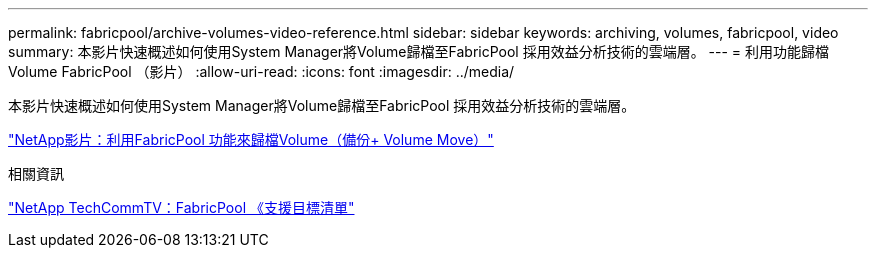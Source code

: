 ---
permalink: fabricpool/archive-volumes-video-reference.html 
sidebar: sidebar 
keywords: archiving, volumes, fabricpool, video 
summary: 本影片快速概述如何使用System Manager將Volume歸檔至FabricPool 採用效益分析技術的雲端層。 
---
= 利用功能歸檔Volume FabricPool （影片）
:allow-uri-read: 
:icons: font
:imagesdir: ../media/


[role="lead"]
本影片快速概述如何使用System Manager將Volume歸檔至FabricPool 採用效益分析技術的雲端層。

https://www.youtube.com/embed/El2QA3iEFuk?rel=0["NetApp影片：利用FabricPool 功能來歸檔Volume（備份+ Volume Move）"^]

.相關資訊
https://www.youtube.com/playlist?list=PLdXI3bZJEw7mcD3RnEcdqZckqKkttoUpS["NetApp TechCommTV：FabricPool 《支援目標清單"^]
